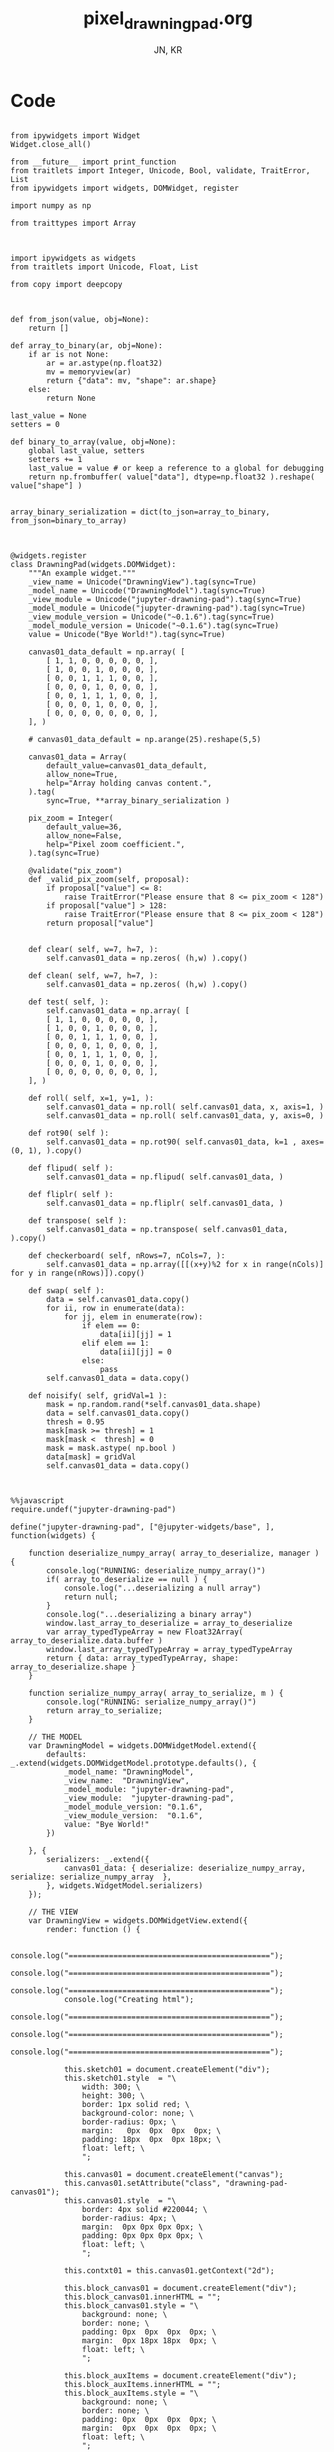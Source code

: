 #+TITLE: pixel_drawning_pad.org
#+AUTHOR: JN, KR


* Code

  #+BEGIN_SRC ipython :session *iPython* :eval yes :results raw drawer :exports both :shebang "#!/usr/bin/env ipython\n# -*- coding: utf-8 -*-\n\n" :tangle yes

from ipywidgets import Widget
Widget.close_all()

from __future__ import print_function
from traitlets import Integer, Unicode, Bool, validate, TraitError, List
from ipywidgets import widgets, DOMWidget, register

import numpy as np

from traittypes import Array

  #+END_SRC



  #+BEGIN_SRC ipython :session *iPython* :eval yes :results raw drawer :exports both :shebang "#!/usr/bin/env ipython\n# -*- coding: utf-8 -*-\n\n" :tangle yes

import ipywidgets as widgets
from traitlets import Unicode, Float, List

from copy import deepcopy

  #+END_SRC


  #+BEGIN_SRC ipython :session *iPython* :eval yes :results raw drawer :exports both :shebang "#!/usr/bin/env ipython\n# -*- coding: utf-8 -*-\n\n" :tangle yes

def from_json(value, obj=None):
    return []

def array_to_binary(ar, obj=None):
    if ar is not None:
        ar = ar.astype(np.float32)
        mv = memoryview(ar)
        return {"data": mv, "shape": ar.shape}
    else:
        return None

last_value = None
setters = 0

def binary_to_array(value, obj=None):
    global last_value, setters
    setters += 1
    last_value = value # or keep a reference to a global for debugging
    return np.frombuffer( value["data"], dtype=np.float32 ).reshape( value["shape"] )


array_binary_serialization = dict(to_json=array_to_binary, from_json=binary_to_array)

  #+END_SRC


  #+BEGIN_SRC ipython :session *iPython* :eval yes :results raw drawer :exports both :shebang "#!/usr/bin/env ipython\n# -*- coding: utf-8 -*-\n\n" :tangle yes

@widgets.register
class DrawningPad(widgets.DOMWidget):
    """An example widget."""
    _view_name = Unicode("DrawningView").tag(sync=True)
    _model_name = Unicode("DrawningModel").tag(sync=True)
    _view_module = Unicode("jupyter-drawning-pad").tag(sync=True)
    _model_module = Unicode("jupyter-drawning-pad").tag(sync=True)
    _view_module_version = Unicode("~0.1.6").tag(sync=True)
    _model_module_version = Unicode("~0.1.6").tag(sync=True)
    value = Unicode("Bye World!").tag(sync=True)

    canvas01_data_default = np.array( [
        [ 1, 1, 0, 0, 0, 0, 0, ],
        [ 1, 0, 0, 1, 0, 0, 0, ],
        [ 0, 0, 1, 1, 1, 0, 0, ],
        [ 0, 0, 0, 1, 0, 0, 0, ],
        [ 0, 0, 1, 1, 1, 0, 0, ],
        [ 0, 0, 0, 1, 0, 0, 0, ],
        [ 0, 0, 0, 0, 0, 0, 0, ],
    ], )

    # canvas01_data_default = np.arange(25).reshape(5,5)

    canvas01_data = Array(
        default_value=canvas01_data_default,
        allow_none=True,
        help="Array holding canvas content.",
    ).tag(
        sync=True, **array_binary_serialization )

    pix_zoom = Integer(
        default_value=36,
        allow_none=False,
        help="Pixel zoom coefficient.",
    ).tag(sync=True)

    @validate("pix_zoom")
    def _valid_pix_zoom(self, proposal):
        if proposal["value"] <= 8:
            raise TraitError("Please ensure that 8 <= pix_zoom < 128")
        if proposal["value"] > 128:
            raise TraitError("Please ensure that 8 <= pix_zoom < 128")
        return proposal["value"]


    def clear( self, w=7, h=7, ):
        self.canvas01_data = np.zeros( (h,w) ).copy()

    def clean( self, w=7, h=7, ):
        self.canvas01_data = np.zeros( (h,w) ).copy()

    def test( self, ):
        self.canvas01_data = np.array( [
        [ 1, 1, 0, 0, 0, 0, 0, ],
        [ 1, 0, 0, 1, 0, 0, 0, ],
        [ 0, 0, 1, 1, 1, 0, 0, ],
        [ 0, 0, 0, 1, 0, 0, 0, ],
        [ 0, 0, 1, 1, 1, 0, 0, ],
        [ 0, 0, 0, 1, 0, 0, 0, ],
        [ 0, 0, 0, 0, 0, 0, 0, ],
    ], )

    def roll( self, x=1, y=1, ):
        self.canvas01_data = np.roll( self.canvas01_data, x, axis=1, )
        self.canvas01_data = np.roll( self.canvas01_data, y, axis=0, )

    def rot90( self ):
        self.canvas01_data = np.rot90( self.canvas01_data, k=1 , axes=(0, 1), ).copy()

    def flipud( self ):
        self.canvas01_data = np.flipud( self.canvas01_data, )

    def fliplr( self ):
        self.canvas01_data = np.fliplr( self.canvas01_data, )

    def transpose( self ):
        self.canvas01_data = np.transpose( self.canvas01_data, ).copy()

    def checkerboard( self, nRows=7, nCols=7, ):
        self.canvas01_data = np.array([[(x+y)%2 for x in range(nCols)] for y in range(nRows)]).copy()

    def swap( self ):
        data = self.canvas01_data.copy()
        for ii, row in enumerate(data):
            for jj, elem in enumerate(row):
                if elem == 0:
                    data[ii][jj] = 1
                elif elem == 1:
                    data[ii][jj] = 0
                else:
                    pass
        self.canvas01_data = data.copy()

    def noisify( self, gridVal=1 ):
        mask = np.random.rand(*self.canvas01_data.shape)
        data = self.canvas01_data.copy()
        thresh = 0.95
        mask[mask >= thresh] = 1
        mask[mask <  thresh] = 0
        mask = mask.astype( np.bool )
        data[mask] = gridVal
        self.canvas01_data = data.copy()

  #+END_SRC


  #+BEGIN_SRC ipython :session *iPython* :eval yes :results raw drawer :exports both :shebang "#!/usr/bin/env ipython\n# -*- coding: utf-8 -*-\n\n" :tangle yes

%%javascript
require.undef("jupyter-drawning-pad")

define("jupyter-drawning-pad", ["@jupyter-widgets/base", ], function(widgets) {

    function deserialize_numpy_array( array_to_deserialize, manager ) {
        console.log("RUNNING: deserialize_numpy_array()")
        if( array_to_deserialize == null ) {
            console.log("...deserializing a null array")
            return null;
        }
        console.log("...deserializing a binary array")
        window.last_array_to_deserialize = array_to_deserialize
        var array_typedTypeArray = new Float32Array( array_to_deserialize.data.buffer )
        window.last_array_typedTypeArray = array_typedTypeArray
        return { data: array_typedTypeArray, shape: array_to_deserialize.shape }
    }

    function serialize_numpy_array( array_to_serialize, m ) {
        console.log("RUNNING: serialize_numpy_array()")
        return array_to_serialize;
    }

    // THE MODEL
    var DrawningModel = widgets.DOMWidgetModel.extend({
        defaults: _.extend(widgets.DOMWidgetModel.prototype.defaults(), {
            _model_name: "DrawningModel",
            _view_name:  "DrawningView",
            _model_module: "jupyter-drawning-pad",
            _view_module:  "jupyter-drawning-pad",
            _model_module_version: "0.1.6",
            _view_module_version:  "0.1.6",
            value: "Bye World!"
        })

    }, {
        serializers: _.extend({
            canvas01_data: { deserialize: deserialize_numpy_array, serialize: serialize_numpy_array  },
        }, widgets.WidgetModel.serializers)
    });

    // THE VIEW
    var DrawningView = widgets.DOMWidgetView.extend({
        render: function () {

            console.log("=============================================");
            console.log("=============================================");
            console.log("=============================================");
            console.log("Creating html");
            console.log("=============================================");
            console.log("=============================================");
            console.log("=============================================");

            this.sketch01 = document.createElement("div");
            this.sketch01.style  = "\
                width: 300; \
                height: 300; \
                border: 1px solid red; \
                background-color: none; \
                border-radius: 0px; \
                margin:   0px  0px  0px  0px; \
                padding: 18px  0px  0px 18px; \
                float: left; \
                ";

            this.canvas01 = document.createElement("canvas");
            this.canvas01.setAttribute("class", "drawning-pad-canvas01");
            this.canvas01.style  = "\
                border: 4px solid #220044; \
                border-radius: 4px; \
                margin:  0px 0px 0px 0px; \
                padding: 0px 0px 0px 0px; \
                float: left; \
                ";

            this.contxt01 = this.canvas01.getContext("2d");

            this.block_canvas01 = document.createElement("div");
            this.block_canvas01.innerHTML = "";
            this.block_canvas01.style = "\
                background: none; \
                border: none; \
                padding: 0px  0px  0px  0px; \
                margin:  0px 18px 18px  0px; \
                float: left; \
                ";

            this.block_auxItems = document.createElement("div");
            this.block_auxItems.innerHTML = "";
            this.block_auxItems.style = "\
                background: none; \
                border: none; \
                padding: 0px  0px  0px  0px; \
                margin:  0px  0px  0px  0px; \
                float: left; \
                ";

            this.block_htmlized = document.createElement("div");
            this.block_htmlized.innerHTML = "htmlized";
            this.block_htmlized.style = "\
                font-size: 10pt; \
                font-family: monospace; \
                white-space: pre; \
                color: black; \
                background: #f3f3f3; \
                border: 1px solid red; \
                border-radius: 2px; \
                padding: 18px 18px 18px 18px; \
                margin: 0px 18px 18px 0px; \
                ";

            this.block_controls = document.createElement("div");
            this.block_controls.style = "\
                color: black; \
                background: #f3f3f3; \
                border: 1px solid red; \
                border-radius: 2px; \
                padding: 18px 18px 18px 18px; \
                margin: 0px 18px 18px 0px; \
                ";

            this.block_pix_zoom = document.createElement("div");
            this.block_pix_zoom.style = "\
                display: flex; \
                align-items: center; \
                ";

            this.label_pix_zoom = document.createElement("label");
            this.label_pix_zoom.innerHTML = "pix_zoom: ";
            this.label_pix_zoom.style = "\
                font-size: 10pt; \
                font-family: monospace; \
                white-space: pre; \
                color: black; \
                ";

            this.input_pix_zoom          = document.createElement("input");
            this.input_pix_zoom.type     = "number";
            this.input_pix_zoom.value    = this.model.get("pix_zoom");
            this.input_pix_zoom.min      = 8;
            this.input_pix_zoom.max      = 128;
            this.input_pix_zoom.step     = 1;
            this.input_pix_zoom.disabled = false;
            this.input_pix_zoom.style = "\
                font-size: 10pt; \
                font-family: monospace; \
                width: 96px; \
                white-space: pre; \
                color: black; \
                background-color: silver; \
                ";

            // /////////////////////////////////////////////
            var that = this;
            // /////////////////////////////////////////////

            that.col_fore = "#a6e22e";
            that.col_back = "#663399";
            that.col_grid = "#220044";
            that.col_bord = "#ffff00";
            that.col_curs = "#ff0066";

            window.canvas01 = that.canvas01;
            window.contxt01 = that.contxt01;
            window.sketch01 = that.sketch01;

            that.updated_value = 0
            that.is_mouse_down = false;
            that.mouseXYV = { X: 0, Y: 0, V:0 };

            that.canvasDataToConsole = function() {
                console.log("RUNNING: canvasDataToConsole");
                var canvas01_data = that.model.get("canvas01_data");
                var data_arr0 = canvas01_data.data
                var data_rows = canvas01_data.shape[0]
                var data_cols = canvas01_data.shape[1]
                window.last_canvasDataToConsole_data_arr0 = data_arr0
                window.last_canvasDataToConsole_data_cols = data_cols
                window.last_canvasDataToConsole_data_rows = data_rows
                var tmp_line = "np.array( [ "
                console.log( tmp_line )
                for ( var ii = 0; ii < data_rows; ii++ ) {
                    tmp_line = "    [ ";
                    for ( var jj = 0; jj < data_cols; jj++ ) {
                        var tmp_index = ii*data_cols + jj;
                        tmp_line = tmp_line + data_arr0[ tmp_index ];
                        tmp_line = tmp_line + ", ";
                    }
                    tmp_line = tmp_line + "]," + " # " + ii;
                    console.log( tmp_line )
                }
                tmp_line = "], )";
                console.log( tmp_line )
            };

            that.canvasDataToHTML = function() {
                console.log("RUNNING: canvasDataToHTML");
                that.block_htmlized.innerHTML = "";
                // that.block_htmlized.outerHTML = "";
                var canvas01_data = that.model.get("canvas01_data");
                var data_arr0 = canvas01_data.data
                var data_rows = canvas01_data.shape[0]
                var data_cols = canvas01_data.shape[1]
                window.last_canvasDataToHTML_data_arr0 = data_arr0
                window.last_canvasDataToHTML_data_cols = data_cols
                window.last_canvasDataToHTML_data_rows = data_rows
                var array_html = ">> np.array( [ <br />"
                for ( var ii = 0; ii < data_rows; ii++ ) {
                    array_html = array_html + "    [ ";
                    for ( var jj = 0; jj < data_cols; jj++ ) {
                        var tmp_index = ii*data_cols + jj;
                        if (data_arr0[ tmp_index ] == 0) {
                            array_html = array_html + "<span style=\"color: blue; \">";
                        }
                        else {
                            array_html = array_html + "<span style=\"color: red; \">";
                        }
                        array_html = array_html + data_arr0[ tmp_index ];
                        array_html = array_html + "</span>";
                        array_html = array_html + ", ";
                    }
                    array_html = array_html + "],<br />";
                }
                array_html = array_html + "], )";
                that.block_htmlized.innerHTML = array_html;
            };

            that.canvasDataToCanvas = function() {
                console.log("RUNNING: canvasDataToCanvas()")
                var pix_zoom = that.model.get("pix_zoom");
                var canvas01_data = that.model.get("canvas01_data");
                var data_arr0 = canvas01_data.data;
                var data_rows = canvas01_data.shape[0];
                var data_cols = canvas01_data.shape[1];
                var canvas_hh = data_rows * pix_zoom;
                var canvas_ww = data_cols * pix_zoom;

                that.canvas01.width  = canvas_ww;
                that.canvas01.height = canvas_hh;
                that.contxt01.clearRect( 0, 0, canvas_ww, canvas_hh );

                for ( var ii = 0; ii < data_rows; ii++ ) {
                    for ( var jj = 0; jj < data_cols; jj++ ) {
                        var tmp_index = ii*data_cols + jj;
                        if (data_arr0[ tmp_index ] == 0) {
                            that.contxt01.fillStyle = that.col_back;
                        }
                        else {
                            that.contxt01.fillStyle = that.col_fore;
                        }
                        that.contxt01.fillRect( jj*pix_zoom, ii*pix_zoom, pix_zoom, pix_zoom );
                    }
                }
                // grid: vertical
                for ( var xx = 0; xx <= canvas_ww; xx += pix_zoom ) {
                    that.contxt01.moveTo( 0.5 + xx + pix_zoom , 0         );
                    that.contxt01.lineTo( 0.5 + xx + pix_zoom , canvas_hh );
                }
                // grid: horizontal
                for ( var yy = 0; yy <= canvas_hh; yy += pix_zoom ) {
                    that.contxt01.moveTo( 0         , 0.5 + yy + pix_zoom );
                    that.contxt01.lineTo( canvas_ww , 0.5 + yy + pix_zoom );
                }
                that.contxt01.strokeStyle = that.col_grid;
                that.contxt01.stroke();
            };

            that.canvasDataPointer = function(current_pix_orig) {
                that.contxt01.fillStyle = that.col_curs;
                var pix_zoom = that.model.get("pix_zoom");
                var pnt_size = Math.ceil( pix_zoom/4 )
                that.contxt01.fillRect( current_pix_orig.x-pnt_size, current_pix_orig.y-pnt_size, pnt_size, pnt_size );
            };

            that.getCanvasOrigPixel = function(ev) {
                let x = ev.clientX;
                let y = ev.clientY;
                var bound = that.canvas01.getBoundingClientRect();
                return {x: x-bound.left, y: y-bound.top};
            };

            that.getCanvasZoomPixel = function(ev) {
                // TODO cleanup here (remove unnecessary variables)
                var pix_zoom = that.model.get("pix_zoom");
                var canvas01_data = that.model.get("canvas01_data");
                var data_arr0 = canvas01_data.data;
                var data_rows = canvas01_data.shape[0];
                var data_cols = canvas01_data.shape[1];
                var canvas_hh = data_rows * pix_zoom;
                var canvas_ww = data_cols * pix_zoom;
                let coords01 = that.getCanvasOrigPixel(ev);
                var current_X_pos = Math.floor( (coords01.x-1) / pix_zoom );
                var current_Y_pos = Math.floor( (coords01.y-1) / pix_zoom );
                if (current_X_pos > data_cols -1) {
                    current_X_pos = data_cols -1;
                    console.log( "Correction: X too high!" );
                }
                if (current_Y_pos > data_rows -1) {
                    current_Y_pos = data_rows -1;
                    console.log( "Correction: Y too high!" );
                }
                if (current_X_pos < 0) {
                    current_X_pos = 0;
                    console.log( "Correction: X too low!" );
                }
                if (current_Y_pos < 0) {
                    current_Y_pos = 0;
                    console.log( "Correction: Y too low!" );
                }
                var tmp_index = current_Y_pos * data_cols + current_X_pos;
                var current_value = data_arr0[ tmp_index ]
                // console.log( "X=" + current_X_pos + "; Y=" + current_Y_pos + "; V=" + current_value );
                return {X: current_X_pos, Y: current_Y_pos, V: current_value};
            };

            that.handleMouseDn = function(ev) {
                console.log("RUNNING: handleMouseDn()")
                // add here saving of most variables to "that"
                // not to have to read them constantly during mouse move
                that.is_mouse_down = true;
                var pix_zoom = that.model.get("pix_zoom");
                var canvas01_data_OLD = that.model.get("canvas01_data");
                var data_arr0_NEW = canvas01_data_OLD.data.slice();
                var data_cols = canvas01_data_OLD.shape[1];
                let current_pix_orig = that.getCanvasOrigPixel(ev);
                let current_pix_zoom = that.getCanvasZoomPixel(ev);
                if ( current_pix_zoom.V == 0 ) {
                    that.updated_value = 1;
                }
                else {
                    that.updated_value = 0;
                }
                // TODO: only redraw and save_changes when the value was changed?
                var tmp_index = current_pix_zoom.Y * data_cols + current_pix_zoom.X;
                data_arr0_NEW[ tmp_index ] = that.updated_value;
                var canvas01_data_NEW = { data: data_arr0_NEW, shape: canvas01_data_OLD.shape }
                window.handleMouseDn_canvas01_data_OLD = canvas01_data_OLD;
                window.handleMouseDn_canvas01_data_NEW = canvas01_data_NEW;
                that.model.set({"canvas01_data":canvas01_data_NEW});
                that.model.save_changes();
                that.canvasDataToConsole();
                that.canvasDataToHTML();
                that.canvasDataToCanvas();
            }

            this.handleMouseMv = function(ev) {
                // console.log("RUNNING: handleMouseMv()")
                if (!this.is_mouse_down) { return; }
                // var pix_zoom = that.model.get("pix_zoom");
                var canvas01_data_OLD = that.model.get("canvas01_data");
                var data_arr0_NEW = canvas01_data_OLD.data.slice();
                var data_cols = canvas01_data_OLD.shape[1];
                let current_pix_orig = this.getCanvasOrigPixel(ev);
                let current_pix_zoom = this.getCanvasZoomPixel(ev);

                var tmp_index = current_pix_zoom.Y * data_cols + current_pix_zoom.X;
                data_arr0_NEW[ tmp_index ] = that.updated_value;
                var canvas01_data_NEW = { data: data_arr0_NEW, shape: canvas01_data_OLD.shape }
                window.handleMouseMv_canvas01_data_OLD = canvas01_data_OLD;
                window.handleMouseMv_canvas01_data_NEW = canvas01_data_NEW;
                that.model.set({"canvas01_data":canvas01_data_NEW});
                that.model.save_changes();
                // that.canvasDataToConsole();
                that.canvasDataToHTML();
                that.canvasDataToCanvas();
                this.canvasDataPointer(current_pix_orig);
            }

            this.handleMouseUp = function(ev) {
                console.log("RUNNING: handleMouseUp()")
                this.is_mouse_down = false;
                that.canvasDataToConsole();
                that.canvasDataToHTML();
                that.canvasDataToCanvas();
            }

            this.handleMouseOu = function(ev) {
                console.log("RUNNING: handleMouseUp()")
                this.is_mouse_down = false;
                that.canvasDataToConsole();
                that.canvasDataToHTML();
                that.canvasDataToCanvas();
            }

            that.canvas01.addEventListener("mousedown", ev => that.handleMouseDn(ev), false );
            that.canvas01.addEventListener("mousemove", ev => that.handleMouseMv(ev), false );
            that.canvas01.addEventListener("mouseup",   ev => that.handleMouseUp(ev), false );
            // that.canvas01.addEventListener("mouseout",  ev => that.handleMouseOu(ev), false );

            that.canvasDataToCanvas();
            that.canvasDataToHTML();
            that.canvasDataToConsole();

            window.that = that;


            ///////////////////////////////////////////////
            //
            //  $$$$$$$\   $$$$$$\  $$\      $$\
            //  $$  __$$\ $$  __$$\ $$$\    $$$ |
            //  $$ |  $$ |$$ /  $$ |$$$$\  $$$$ |
            //  $$ |  $$ |$$ |  $$ |$$\$$\$$ $$ |
            //  $$ |  $$ |$$ |  $$ |$$ \$$$  $$ |
            //  $$ |  $$ |$$ |  $$ |$$ |\$  /$$ |
            //  $$$$$$$  | $$$$$$  |$$ | \_/ $$ |
            //  \_______/  \______/ \__|     \__|
            //
            //


            this.block_canvas01.appendChild(this.canvas01);


            this.block_pix_zoom.appendChild(this.label_pix_zoom);
            this.block_pix_zoom.appendChild(this.input_pix_zoom);
            this.block_controls.appendChild(this.block_pix_zoom);

            this.block_auxItems.appendChild(this.block_htmlized);
            this.block_auxItems.appendChild(this.block_controls);

            this.sketch01.appendChild(this.block_canvas01);
            this.sketch01.appendChild(this.block_auxItems);

            this.el.appendChild(this.sketch01)


            ///////////////////////////////////////////////
            //
            //   $$$$$$\  $$\
            //  $$  __$$\ $$ |
            //  $$ /  \__|$$$$$$$\   $$$$$$\  $$$$$$$\   $$$$$$\   $$$$$$\
            //  $$ |      $$  __$$\  \____$$\ $$  __$$\ $$  __$$\ $$  __$$\
            //  $$ |      $$ |  $$ | $$$$$$$ |$$ |  $$ |$$ /  $$ |$$$$$$$$ |
            //  $$ |  $$\ $$ |  $$ |$$  __$$ |$$ |  $$ |$$ |  $$ |$$   ____|
            //  \$$$$$$  |$$ |  $$ |\$$$$$$$ |$$ |  $$ |\$$$$$$$ |\$$$$$$$\
            //   \______/ \__|  \__| \_______|\__|  \__| \____$$ | \_______|
            //                                          $$\   $$ |
            //                                          \$$$$$$  |
            //                                           \______/


            // pix_zoom changes
            this.model.on("change:pix_zoom", this.pix_zoom_changed_from_py, this);
            this.input_pix_zoom.onchange = this.pix_zoom_changed_from_js.bind(this);

            // canvas01_data changes
            this.canvas01_data_changed_from_py()
            this.model.on("change:canvas01_data", this.canvas01_data_changed_from_py, this);

            console.log(this.model);

        },
        pix_zoom_changed_from_py: function() {
            console.log("RUNNING: pix_zoom_changed_from_py()")
            this.input_pix_zoom.value = this.model.get("pix_zoom");
            this.canvasDataToCanvas();
            // this.renewCanvasDimensions();
            // this.writeCanvasContentToConsole();
            // this.canvasDataToHTML();
            // this.clearAndReDrawCanvas();
            // this.drawCanvasContent();
        },
        pix_zoom_changed_from_js: function() {
            console.log("RUNNING: pix_zoom_changed_from_js()")
            this.model.set("pix_zoom", parseInt( this.input_pix_zoom.value, 10 ));
            this.model.save_changes();
            this.canvasDataToCanvas();
            // this.renewCanvasDimensions();
            // this.drawCanvasContent();
            // this.canvas01_data_changed_from_js.bind(this);
        },
        canvas01_data_changed_from_py: function() {
            console.log("RUNNING: canvas01_data_changed_from_py()")
            // var canvas01_data = this.model.get("canvas01_data");
            that.canvasDataToHTML();
            this.canvasDataToCanvas();
            // this.renewCanvasDimensions();
            // this.writeCanvasContentToConsole();
            // this.canvasDataToHTML();
            // this.clearAndReDrawCanvas();
            // this.drawCanvasContent();
        },

    });


    return {
        DrawningModel: DrawningModel,
        DrawningView:  DrawningView,
    };
})

  #+END_SRC

* Initialize widget instance

  Clicking on the squares will alter the values of the =inst.canvas01_data=.

  #+BEGIN_SRC ipython :session *iPython* :eval yes :results raw drawer :exports both :shebang "#!/usr/bin/env ipython\n# -*- coding: utf-8 -*-\n\n" :tangle yes

inst = DrawningPad( pix_zoom=32 )
inst

  #+END_SRC

  #+BEGIN_SRC ipython :session *iPython* :eval yes :results raw drawer :exports both :shebang "#!/usr/bin/env ipython\n# -*- coding: utf-8 -*-\n\n" :tangle yes

inst.rot90()

  #+END_SRC

  #+BEGIN_SRC ipython :session *iPython* :eval yes :results raw drawer :exports both :shebang "#!/usr/bin/env ipython\n# -*- coding: utf-8 -*-\n\n" :tangle yes

print(inst.canvas01_data)

  #+END_SRC


  #+BEGIN_SRC ipython :session *iPython* :eval yes :results raw drawer :exports both :shebang "#!/usr/bin/env ipython\n# -*- coding: utf-8 -*-\n\n" :tangle yes

inst

  #+END_SRC


  #+BEGIN_SRC ipython :session *iPython* :eval yes :results raw drawer :exports both :shebang "#!/usr/bin/env ipython\n# -*- coding: utf-8 -*-\n\n" :tangle yes

inst.clear( 7, 7, )
inst

  #+END_SRC

  #+BEGIN_SRC ipython :session *iPython* :eval yes :results raw drawer :exports both :shebang "#!/usr/bin/env ipython\n# -*- coding: utf-8 -*-\n\n" :tangle yes

inst.checkerboard()

  #+END_SRC

  #+BEGIN_SRC ipython :session *iPython* :eval yes :results raw drawer :exports both :shebang "#!/usr/bin/env ipython\n# -*- coding: utf-8 -*-\n\n" :tangle yes

print(inst.pix_zoom)

  #+END_SRC

  #+BEGIN_SRC ipython :session *iPython* :eval yes :results raw drawer :exports both :shebang "#!/usr/bin/env ipython\n# -*- coding: utf-8 -*-\n\n" :tangle yes

inst.pix_zoom = 36
inst.pix_zoom = inst.pix_zoom +18

  #+END_SRC

  #+BEGIN_SRC ipython :session *iPython* :eval yes :results raw drawer :exports both :shebang "#!/usr/bin/env ipython\n# -*- coding: utf-8 -*-\n\n" :tangle yes

inst.pix_zoom = 36
inst.pix_zoom = inst.pix_zoom -18

  #+END_SRC


  #+BEGIN_SRC ipython :session *iPython* :eval yes :results raw drawer :exports both :shebang "#!/usr/bin/env ipython\n# -*- coding: utf-8 -*-\n\n" :tangle yes

inst.test()
inst

  #+END_SRC

  #+BEGIN_SRC ipython :session *iPython* :eval yes :results raw drawer :exports both :shebang "#!/usr/bin/env ipython\n# -*- coding: utf-8 -*-\n\n" :tangle yes

inst.roll( 1, 0, )

  #+END_SRC

  #+BEGIN_SRC ipython :session *iPython* :eval yes :results raw drawer :exports both :shebang "#!/usr/bin/env ipython\n# -*- coding: utf-8 -*-\n\n" :tangle yes

inst.roll( 0, 1, )

  #+END_SRC

  #+BEGIN_SRC ipython :session *iPython* :eval yes :results raw drawer :exports both :shebang "#!/usr/bin/env ipython\n# -*- coding: utf-8 -*-\n\n" :tangle yes

inst.rot90( )

  #+END_SRC

  #+BEGIN_SRC ipython :session *iPython* :eval yes :results raw drawer :exports both :shebang "#!/usr/bin/env ipython\n# -*- coding: utf-8 -*-\n\n" :tangle yes

inst.flipud( )

  #+END_SRC

  #+BEGIN_SRC ipython :session *iPython* :eval yes :results raw drawer :exports both :shebang "#!/usr/bin/env ipython\n# -*- coding: utf-8 -*-\n\n" :tangle yes

inst.fliplr( )

  #+END_SRC

  #+BEGIN_SRC ipython :session *iPython* :eval yes :results raw drawer :exports both :shebang "#!/usr/bin/env ipython\n# -*- coding: utf-8 -*-\n\n" :tangle yes

inst.transpose( )

  #+END_SRC

  #+BEGIN_SRC ipython :session *iPython* :eval yes :results raw drawer :exports both :shebang "#!/usr/bin/env ipython\n# -*- coding: utf-8 -*-\n\n" :tangle yes

inst.test()
inst

  #+END_SRC

  #+BEGIN_SRC ipython :session *iPython* :eval yes :results raw drawer :exports both :shebang "#!/usr/bin/env ipython\n# -*- coding: utf-8 -*-\n\n" :tangle yes

inst.swap( )

  #+END_SRC

  #+BEGIN_SRC ipython :session *iPython* :eval yes :results raw drawer :exports both :shebang "#!/usr/bin/env ipython\n# -*- coding: utf-8 -*-\n\n" :tangle yes

inst.noisify( gridVal=0 )

  #+END_SRC

  #+BEGIN_SRC ipython :session *iPython* :eval yes :results raw drawer :exports both :shebang "#!/usr/bin/env ipython\n# -*- coding: utf-8 -*-\n\n" :tangle yes

inst.noisify( gridVal=1 )

  #+END_SRC


* TODO Extra controls

  #+BEGIN_SRC ipython :session *iPython* :eval yes :results raw drawer :exports both :shebang "#!/usr/bin/env ipython\n# -*- coding: utf-8 -*-\n\n" :tangle yes

from IPython.display import display
from ipywidgets import IntSlider
from ipywidgets import Button
from ipywidgets import Layout, HBox, VBox

int_range = IntSlider(
    value=36,
    min=8,
    max=128,
    step=1,
    description='Test:',
    disabled=False,
    continuous_update=True,
    orientation='horizontal',
    readout=True,
    readout_format='d',
)

words = [
    "↺", "▲", "⬕", "⬌", "⬍", "T",
    "◄", "▼", "►", "0", "1", "2",
]
items = [ Button( description=w, layout=Layout( width='48px', height='32px' ) ) for w in words ]
ctrl = VBox( [
    HBox( [ items[0], items[1],  items[2], items[3], items[4],  items[5],  ], ),
    HBox( [ items[6], items[7],  items[8], items[9], items[10], items[11], ], ),
])

functions = {}
def tmp_fun(b): inst.rot90()
functions[0] = tmp_fun
def tmp_fun(b): inst.roll(  0, -1, )
functions[1] = tmp_fun
def tmp_fun(b): inst.swap()
functions[2] = tmp_fun
def tmp_fun(b): inst.fliplr( )
functions[3] = tmp_fun
def tmp_fun(b): inst.flipud( )
functions[4] = tmp_fun
def tmp_fun(b): inst.transpose( )
functions[5] = tmp_fun
def tmp_fun(b): inst.roll( -1,  0, )
functions[6] = tmp_fun
def tmp_fun(b): inst.roll(  0,  1, )
functions[7] = tmp_fun
def tmp_fun(b): inst.roll(  1,  0, )
functions[8] = tmp_fun
def tmp_fun(b): inst.noisify( gridVal=0 )
functions[9] = tmp_fun
def tmp_fun(b): inst.noisify( gridVal=1 )
functions[10] = tmp_fun
def tmp_fun(b):  inst.noisify( gridVal=0 ); inst.noisify( gridVal=1 )
functions[11] = tmp_fun

items[0].on_click(functions[0])
items[1].on_click(functions[1])
items[2].on_click(functions[2])
items[3].on_click(functions[3])
items[4].on_click(functions[4])
items[5].on_click(functions[5])
items[6].on_click(functions[6])
items[7].on_click(functions[7])
items[8].on_click(functions[8])
items[9].on_click(functions[9])
items[10].on_click(functions[10])
items[11].on_click(functions[11])

  #+END_SRC


  #+BEGIN_SRC ipython :session *iPython* :eval yes :results raw drawer :exports both :shebang "#!/usr/bin/env ipython\n# -*- coding: utf-8 -*-\n\n" :tangle yes

inst.test()
display(inst)
display(ctrl)

  #+END_SRC
* Comments

  TODO:
  - Update of the HTML np.array view is working only on the most recent display of the widget
  - Key strokes handling (js/html side) for arrows and basic functionalities
